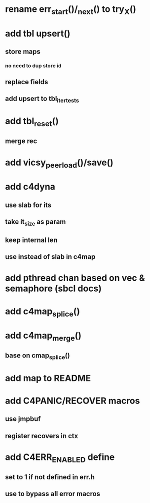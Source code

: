 * rename err_start()/_next() to try_X()
* add tbl upsert()
** store maps
*** no need to dup store id
** replace fields
** add upsert to tbl_iter_tests
* add tbl_reset()
** merge rec
* add vicsy_peer_load()/save()
* add c4dyna
** use slab for its
** take it_size as param
** keep internal len
** use instead of slab in c4map
* add pthread chan based on vec & semaphore (sbcl docs)
* add c4map_splice()
* add c4map_merge()
** base on cmap_splice()
* add map to README
* add C4PANIC/RECOVER macros
** use jmpbuf
** register recovers in ctx
* add C4ERR_ENABLED define
** set to 1 if not defined in err.h
** use to bypass all error macros
